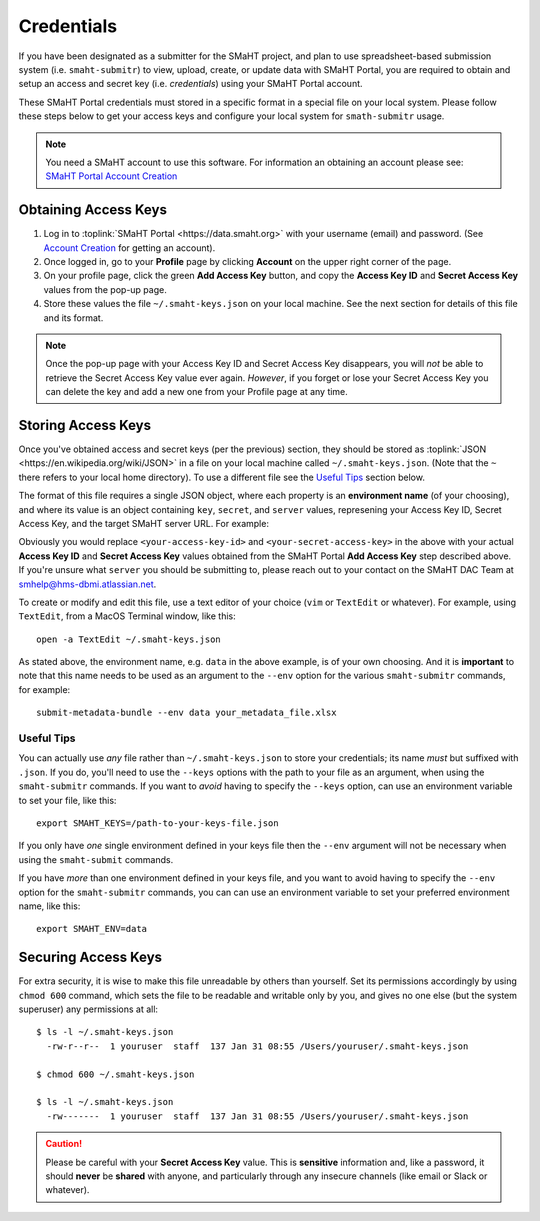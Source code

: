 ===========
Credentials
===========

If you have been designated as a submitter for the SMaHT project,
and plan to use spreadsheet-based submission system (i.e. ``smaht-submitr``)
to view, upload, create, or update data with SMaHT Portal,
you are required to obtain and setup an access and secret key (i.e. `credentials`)
using your SMaHT Portal account.

These SMaHT Portal credentials must stored in a specific format in a special file on your local system.
Please follow these steps below to get your access keys and configure your local system for ``smath-submitr`` usage.

.. note::
   You need a SMaHT account to use this software. For information an obtaining an account please see:
   `SMaHT Portal Account Creation <account_creation.html>`_

Obtaining Access Keys
---------------------

#. Log in to :toplink:`SMaHT Portal <https://data.smaht.org>` with your username (email) and password. (See `Account Creation <account_creation.html>`_ for getting an account).
#. Once logged in, go to your **Profile** page by clicking **Account** on the upper right corner of the page.
#. On your profile page, click the green **Add Access Key** button, and copy the **Access Key ID** and **Secret Access Key** values from the pop-up page.
#. Store these values the file ``~/.smaht-keys.json`` on your local machine. See the next section for details of this file and its format.

.. note::
   Once the pop-up page with your Access Key ID and Secret Access Key disappears, you will `not` be able to retrieve the Secret Access Key value ever again.
   `However`, if you forget or lose your Secret Access Key you can delete the key and add a new one from your Profile page at any time.

Storing Access Keys
-------------------

Once you've obtained access and secret keys (per the previous) section,
they should be stored as :toplink:`JSON <https://en.wikipedia.org/wiki/JSON>`
in a file on your local machine called ``~/.smaht-keys.json``.
(Note that the ``~`` there refers to your local home directory).
To use a different file see the `Useful Tips <#id1>`_ section below.

The format of this file requires a single JSON object,
where each property is an **environment name** (of your choosing), and where its value is
an object containing ``key``, ``secret``, and ``server`` values, represening your Access Key ID,
Secret Access Key, and the target SMaHT server URL. For example:

.. code-block::
   :linenos:


   {
       "data": {
           "key": "<your-access-key-id>",
           "secret": "<your-secret-access-key>",
           "server": "https://data.smaht.org"
       },
       "staging": {
           "key": "<your-access-key-id>",
           "secret": "<your-secret-access-key>",
           "server": "https://staging.smaht.org"
       }
   }

Obviously you would replace ``<your-access-key-id>`` and ``<your-secret-access-key>``
in the above with your actual **Access Key ID** and **Secret Access Key** values
obtained from the SMaHT Portal **Add Access Key** step described above.
If you're unsure what ``server`` you should be submitting to,
please reach out to your contact on the SMaHT DAC Team at
`smhelp@hms-dbmi.atlassian.net <mailto:smhelp@hms-dbmi.atlassian.net>`_.

To create or modify and edit this file, use a text editor of your choice (``vim`` or ``TextEdit`` or whatever).
For example, using ``TextEdit``, from a MacOS Terminal window, like this::

    open -a TextEdit ~/.smaht-keys.json

As stated above, the environment name, e.g. ``data`` in the above example,
is of your own choosing.
And it is **important** to note that this name needs to be used as an argument to the  ``--env`` option
for the various ``smaht-submitr`` commands, for example::

    submit-metadata-bundle --env data your_metadata_file.xlsx


Useful Tips
~~~~~~~~~~
You can actually use `any` file rather than ``~/.smaht-keys.json`` to store your credentials;
its name `must` but suffixed with ``.json``.
If you do, you'll need to use the ``--keys`` options with the path to your file as an argument,
when using the ``smaht-submitr`` commands.
If you want to `avoid` having to specify the ``--keys`` option,
can use an environment variable to set your file, like this::

    export SMAHT_KEYS=/path-to-your-keys-file.json

If you only have `one` single environment defined in your keys file
then the ``--env`` argument will not be necessary when using the ``smaht-submit`` commands.

If you have `more` than one environment defined in your keys file,
and you want to avoid having to specify the ``--env`` option for the ``smaht-submitr`` commands, you can
can use an environment variable to set your preferred environment name, like this::

    export SMAHT_ENV=data

Securing Access Keys
--------------------

For extra security, it is wise to make this file unreadable by others than yourself.
Set its permissions accordingly by using ``chmod 600`` command,
which sets the file to be readable and writable only by you,
and gives no one else (but the system superuser) any permissions at all::

   $ ls -l ~/.smaht-keys.json
     -rw-r--r--  1 youruser  staff  137 Jan 31 08:55 /Users/youruser/.smaht-keys.json

   $ chmod 600 ~/.smaht-keys.json

   $ ls -l ~/.smaht-keys.json
     -rw-------  1 youruser  staff  137 Jan 31 08:55 /Users/youruser/.smaht-keys.json

.. caution::
    Please be careful with your **Secret Access Key** value.
    This is **sensitive** information and, like a password, it should **never** be
    **shared** with anyone, and particularly through any insecure channels (like email or Slack or whatever).
